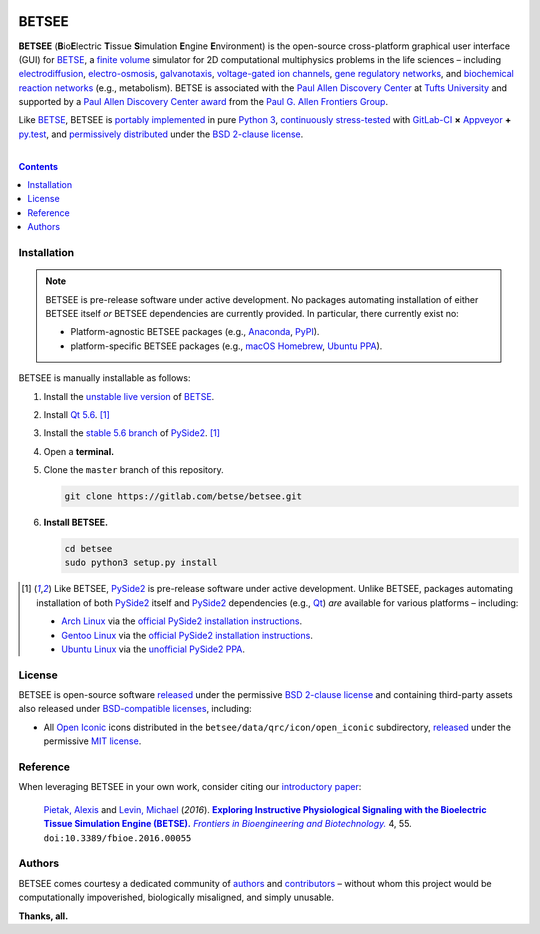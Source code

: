.. # ------------------( BADGES                             )------------------
.. #FIXME: Depict the current BETSEE rather than BETSE build status after
.. #creating a BETSEE test suite.

.. image::  https://gitlab.com/betse/betse/badges/master/build.svg
   :target: https://gitlab.com/betse/betse/pipelines
   :alt: Linux Build Status
.. image::  https://ci.appveyor.com/api/projects/status/mow7y8k3vpfu30c6/branch/master?svg=true
   :target: https://ci.appveyor.com/project/betse/betse/branch/master
   :alt: Windows Build Status

.. # ------------------( SYNOPSIS                           )------------------

======
BETSEE
======

**BETSEE** (**B**\ io\ **E**\ lectric **T**\ issue **S**\ imulation
**E**\ ngine **E**\ nvironment) is the open-source cross-platform graphical user
interface (GUI) for BETSE_, a  `finite volume`_ simulator for 2D computational
multiphysics problems in the life sciences – including electrodiffusion_,
electro-osmosis_, galvanotaxis_, `voltage-gated ion channels`_, `gene regulatory
networks`_, and `biochemical reaction networks`_ (e.g., metabolism). BETSE is
associated with the `Paul Allen Discovery Center`_ at `Tufts University`_ and
supported by a `Paul Allen Discovery Center award`_ from the `Paul G. Allen
Frontiers Group`_.

Like BETSE_, BETSEE is `portably implemented <codebase_>`__ in pure `Python 3
<Python_>`__, `continuously stress-tested <testing_>`__ with GitLab-CI_ **×**
Appveyor_ **+** py.test_, and `permissively distributed <License_>`__ under the
`BSD 2-clause license`_.

.. # ------------------( TABLE OF CONTENTS                  )------------------
.. # Blank line. By default, Docutils appears to only separate the subsequent
.. # table of contents heading from the prior paragraph by less than a single
.. # blank line, hampering this table's readability and aesthetic comeliness.

|

.. # Table of contents, excluding the above document heading. While the
.. # official reStructuredText documentation suggests that a language-specific
.. # heading will automatically prepend this table, this does *NOT* appear to
.. # be the case. Instead, this heading must be explicitly declared.

.. contents:: **Contents**
   :local:

.. # ------------------( DESCRIPTION                        )------------------

Installation
============

.. Note::
   BETSEE is pre-release software under active development. No packages
   automating installation of either BETSEE itself *or* BETSEE dependencies are
   currently provided. In particular, there currently exist no:
   
   - Platform-agnostic BETSEE packages (e.g., Anaconda_, PyPI_).
   - platform-specific BETSEE packages (e.g., macOS_ Homebrew_, Ubuntu_ PPA_).

BETSEE is manually installable as follows:

#. Install the `unstable live version <BETSE live_>`__ of BETSE_.
#. Install Qt_ `5.6 <Qt 5.6_>`__. [#pyside2_install]_
#. Install the `stable 5.6 branch <_PySide2 5.6>`__ of PySide2_.
   [#pyside2_install]_
#. Open a **terminal.**
#. Clone the ``master`` branch of this repository.

   .. code:: bash

      git clone https://gitlab.com/betse/betsee.git

#. **Install BETSEE.**

   .. code:: bash

      cd betsee
      sudo python3 setup.py install

.. [#pyside2_install]
   Like BETSEE, PySide2_ is pre-release software under active development.
   Unlike BETSEE, packages automating installation of both PySide2_ itself and
   PySide2_ dependencies (e.g., Qt_) *are* available for various platforms –
   including:

   - `Arch Linux`_ via the `official PySide2 installation instructions
     <PySide2 installation_>`__.
   - `Gentoo Linux`_ via the `official PySide2 installation instructions
     <PySide2 installation_>`__.
   - `Ubuntu Linux <Ubuntu_>`__ via the `unofficial PySide2 PPA
     <PySide2 PPA_>`__.

License
=======

BETSEE is open-source software `released <LICENSE>`__ under the permissive `BSD
2-clause license`_ and containing third-party assets also released under
`BSD-compatible licenses <license compatibility_>`__, including:

* All `Open Iconic`_ icons distributed in the
  ``betsee/data/qrc/icon/open_iconic`` subdirectory, `released <Open Iconic
  license_>`__ under the permissive `MIT license`_.

Reference
=========

When leveraging BETSEE in your own work, consider citing our `introductory
paper`_:

    `Pietak, Alexis`_ and `Levin, Michael`_ (\ *2016*\ ). |article name|_
    |journal name|_ 4, 55. ``doi:10.3389/fbioe.2016.00055``

Authors
=======

BETSEE comes courtesy a dedicated community of `authors <author list_>`__ and
contributors_ – without whom this project would be computationally impoverished,
biologically misaligned, and simply unusable.

**Thanks, all.**

.. # ------------------( LINKS ~ betse                      )------------------
.. _BETSE:
   https://gitlab.com/betse/betse
.. _BETSE live:
   https://gitlab.com/betse/betse#advanced

.. # ------------------( LINKS ~ betsee                     )------------------
.. _author list:
   doc/rst/AUTHORS.rst
.. _codebase:
   https://gitlab.com/betse/betsee/tree/master
.. _contributors:
   https://gitlab.com/betse/betsee/graphs/master
.. _dependencies:
   doc/md/INSTALL.md
.. _testing:
   https://gitlab.com/betse/betsee/pipelines
.. _tarballs:
   https://gitlab.com/betse/betsee/tags

.. # ------------------( LINKS ~ academia                   )------------------
.. _Pietak, Alexis:
   https://www.researchgate.net/profile/Alexis_Pietak
.. _Levin, Michael:
   https://ase.tufts.edu/biology/labs/levin
.. _Paul Allen Discovery Center:
   http://www.alleninstitute.org/what-we-do/frontiers-group/discovery-centers/allen-discovery-center-tufts-university
.. _Paul Allen Discovery Center award:
   https://www.alleninstitute.org/what-we-do/frontiers-group/news-press/press-resources/press-releases/paul-g-allen-frontiers-group-announces-allen-discovery-center-tufts-university
.. _Paul G. Allen Frontiers Group:
   https://www.alleninstitute.org/what-we-do/frontiers-group
.. _Tufts University:
   https://www.tufts.edu

.. # ------------------( LINKS ~ citation                   )------------------
.. _introductory paper:
   http://journal.frontiersin.org/article/10.3389/fbioe.2016.00055/abstract

.. |article name| replace::
   **Exploring Instructive Physiological Signaling with the Bioelectric Tissue
   Simulation Engine (BETSE).**
.. _article name:
   http://journal.frontiersin.org/article/10.3389/fbioe.2016.00055/abstract

.. |journal name| replace::
   *Frontiers in Bioengineering and Biotechnology.*
.. _journal name:
   http://journal.frontiersin.org/journal/bioengineering-and-biotechnology

.. # ------------------( LINKS ~ science                    )------------------
.. _biochemical reaction networks:
   http://www.nature.com/subjects/biochemical-reaction-networks
.. _electrodiffusion:
   https://en.wikipedia.org/wiki/Nernst%E2%80%93Planck_equation
.. _electro-osmosis:
   https://en.wikipedia.org/wiki/Electro-osmosis
.. _finite volume:
   https://en.wikipedia.org/wiki/Finite_volume_method
.. _galvanotaxis:
   https://en.wiktionary.org/wiki/galvanotaxis
.. _gene regulatory networks:
   https://en.wikipedia.org/wiki/Gene_regulatory_network
.. _voltage-gated ion channels:
   https://en.wikipedia.org/wiki/Voltage-gated_ion_channel

.. # ------------------( LINKS ~ software                   )------------------
.. _Anaconda:
   https://www.continuum.io/downloads
.. _Appveyor:
   https://ci.appveyor.com/project/betse/betse/branch/master
.. _Bash on Ubuntu on Windows:
   http://www.windowscentral.com/how-install-bash-shell-command-line-windows-10
.. _FFmpeg:
   https://ffmpeg.org
.. _Git:
   https://git-scm.com/downloads
.. _GitLab-CI:
   https://about.gitlab.com/gitlab-ci
.. _Graphviz:
   http://www.graphviz.org
.. _Homebrew:
   http://brew.sh
.. _Libav:
   https://libav.org
.. _macOS:
   https://en.wikipedia.org/wiki/Macintosh_operating_systems
.. _MacPorts:
   https://www.macports.org
.. _Matplotlib:
   http://matplotlib.org
.. _NumPy:
   http://www.numpy.org
.. _MEncoder:
   https://en.wikipedia.org/wiki/MEncoder
.. _Open Iconic:
   https://github.com/iconic/open-iconic
.. _POSIX:
   https://en.wikipedia.org/wiki/POSIX
.. _PPA:
   https://launchpad.net/ubuntu/+ppas
.. _PyPI:
   https://pypi.python.org
.. _Python:
   https://www.python.org
.. _py.test:
   http://pytest.org
.. _SciPy:
   http://www.scipy.org
.. _YAML:
   http://yaml.org

.. # ------------------( LINKS ~ software : linux           )------------------
.. _APT:
   https://en.wikipedia.org/wiki/Advanced_Packaging_Tool
.. _Arch Linux:
   https://www.archlinux.org
.. _Gentoo Linux:
   https://gentoo.org
.. _Ubuntu:
   https://www.ubuntu.com

.. # ------------------( LINKS ~ software : pyside2         )------------------
.. _PySide2:
   https://wiki.qt.io/PySide2
.. _PySide2 5.6:
   https://code.qt.io/cgit/pyside/pyside.git/log/?h=5.6
.. _PySide2 installation:
   https://wiki.qt.io/PySide2_GettingStarted
.. _PySide2 PPA:
   https://launchpad.net/~thopiekar/+archive/ubuntu/pyside-git
.. _Qt:
   https://www.qt.io
.. _Qt 5.6:
   https://wiki.qt.io/Qt_5.6_Release

.. # ------------------( LINKS ~ software : licenses        )------------------
.. _license compatibility:
   https://en.wikipedia.org/wiki/License_compatibility#Compatibility_of_FOSS_licenses
.. _BSD 2-clause license:
   https://opensource.org/licenses/BSD-2-Clause
.. _MIT license:
   https://opensource.org/licenses/MIT
.. _Open Iconic license:
   licenses/open_iconic
